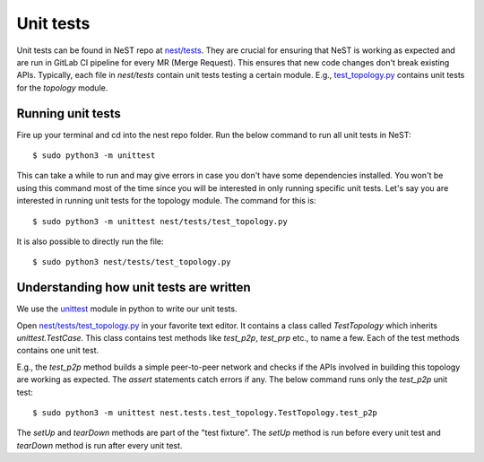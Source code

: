 .. SPDX-License-Identifier: GPL-2.0-only
    Copyright (c) 2019-2021 NITK Surathkal

.. highlight:: console

Unit tests
==========

Unit tests can be found in NeST repo at `nest/tests <https://gitlab.com/nitk-nest/nest/-/tree/master/nest/tests>`_.
They are crucial for ensuring that NeST is working as expected and are run in
GitLab CI pipeline for every MR (Merge Request). This ensures that new code changes
don't break existing APIs. Typically, each file in `nest/tests` contain unit tests
testing a certain module. E.g., `test_topology.py <https://gitlab.com/nitk-nest/nest/-/blob/master/nest/tests/test_topology.py>`_
contains unit tests for the `topology` module.

Running unit tests
------------------

Fire up your terminal and cd into the nest repo folder. Run the below command
to run all unit tests in NeST::

    $ sudo python3 -m unittest

This can take a while to run and may give errors in case you don't have some
dependencies installed. You won't be using this command most of the time
since you will be interested in only running specific unit tests. Let's say
you are interested in running unit tests for the topology module. The command for
this is::

    $ sudo python3 -m unittest nest/tests/test_topology.py

It is also possible to directly run the file::

    $ sudo python3 nest/tests/test_topology.py

Understanding how unit tests are written
----------------------------------------

We use the `unittest <https://docs.python.org/3/library/unittest.html>`_ module
in python to write our unit tests.

Open `nest/tests/test_topology.py <https://gitlab.com/nitk-nest/nest/-/blob/master/nest/tests/test_topology.py>`_
in your favorite text editor. It contains a class called `TestTopology` which
inherits `unittest.TestCase`. This class contains test methods like `test_p2p`,
`test_prp` etc., to name a few. Each of the test methods contains one unit test.

E.g., the `test_p2p` method builds a simple peer-to-peer network and checks if
the APIs involved in building this topology are working as expected. The `assert`
statements catch errors if any. The below command runs only the `test_p2p` unit test::

    $ sudo python3 -m unittest nest.tests.test_topology.TestTopology.test_p2p

The `setUp` and `tearDown` methods are part of the "test fixture". The `setUp` method
is run before every unit test and `tearDown` method is run after every unit test.
